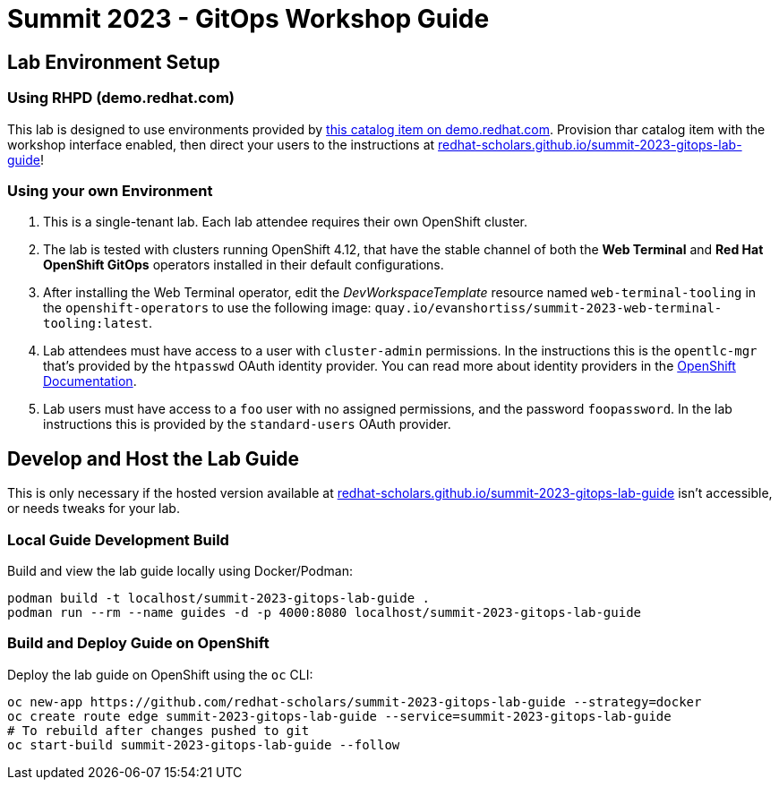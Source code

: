 # Summit 2023 - GitOps Workshop Guide

## Lab Environment Setup

### Using RHPD (demo.redhat.com)

This lab is designed to use environments provided by https://demo.redhat.com/catalog?search=gitops&item=babylon-catalog-prod%2Fsandboxes-gpte.ocp4-control-customize-apps.prod[this catalog item on demo.redhat.com]. Provision thar catalog item with the workshop interface enabled, then direct your users to the instructions at https://redhat-scholars.github.io/summit-2023-gitops-lab-guide/[redhat-scholars.github.io/summit-2023-gitops-lab-guide]!

### Using your own Environment

. This is a single-tenant lab. Each lab attendee requires their own OpenShift cluster.
. The lab is tested with clusters running OpenShift 4.12, that have the stable channel of both the **Web Terminal** and **Red Hat OpenShift GitOps** operators installed in their default configurations.
. After installing the Web Terminal operator, edit the _DevWorkspaceTemplate_ resource named `web-terminal-tooling` in the `openshift-operators` to use the following image: `quay.io/evanshortiss/summit-2023-web-terminal-tooling:latest`.
. Lab attendees must have access to a user with `cluster-admin` permissions. In the instructions this is the `opentlc-mgr` that's provided by the `htpasswd` OAuth identity provider. You can read more about identity providers in the https://docs.openshift.com/container-platform/4.12/authentication/understanding-identity-provider.html[OpenShift Documentation]. 
. Lab users must have access to a `foo` user with no assigned permissions, and the password `foopassword`. In the lab instructions this is provided by the `standard-users` OAuth provider.

## Develop and Host the Lab Guide

This is only necessary if the hosted version available at https://redhat-scholars.github.io/summit-2023-gitops-lab-guide/[redhat-scholars.github.io/summit-2023-gitops-lab-guide] isn't accessible, or needs tweaks for your lab.

### Local Guide Development Build

Build and view the lab guide locally using Docker/Podman:

[source,bash]
----
podman build -t localhost/summit-2023-gitops-lab-guide .
podman run --rm --name guides -d -p 4000:8080 localhost/summit-2023-gitops-lab-guide
----

### Build and Deploy Guide on OpenShift

Deploy the lab guide on OpenShift using the `oc` CLI:

[source,bash]
----
oc new-app https://github.com/redhat-scholars/summit-2023-gitops-lab-guide --strategy=docker
oc create route edge summit-2023-gitops-lab-guide --service=summit-2023-gitops-lab-guide
# To rebuild after changes pushed to git
oc start-build summit-2023-gitops-lab-guide --follow
----